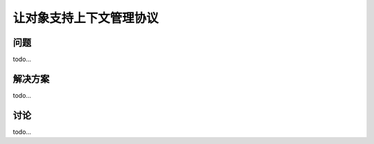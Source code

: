 ============================
让对象支持上下文管理协议
============================

----------
问题
----------
todo...

----------
解决方案
----------
todo...

----------
讨论
----------
todo...